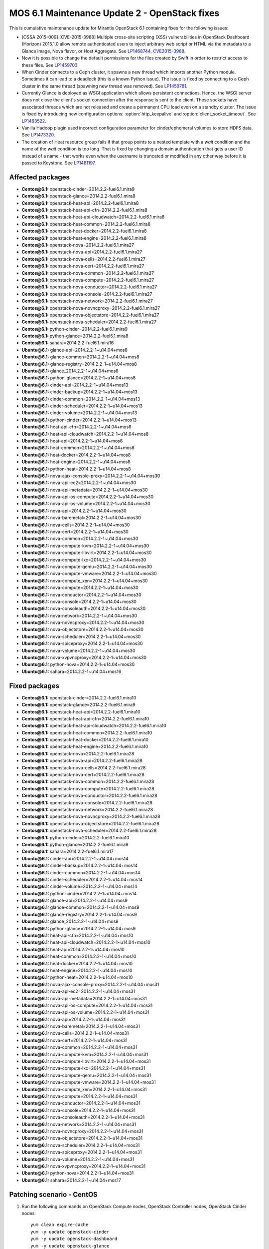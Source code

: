 .. _mos61mu-1486907:

MOS 6.1 Maintenance Update 2 - OpenStack fixes
==============================================

This is cumulative maintenance update for Mirantis OpenStack 6.1
containing fixes for the following issues:

* [OSSA 2015-009] [CVE-2015-3988] Multiple cross-site scripting (XSS)
  vulnerabilities in OpenStack Dashboard (Horizon) 2015.1.0 allow remote
  authenticated users to inject arbitrary web script or HTML via the
  metadata to a Glance image, Nova flavor, or Host Aggregate.
  See `LP1468744 <https://bugs.launchpad.net/bugs/1468744>`_,
  `CVE2015-3988 <https://cve.mitre.org/cgi-bin/cvename.cgi?name=CVE-2015-3988>`_.

* Now it is possible to change the default permissions for the files
  created by Swift in order to restrict access to these files.
  See `LP1459703 <https://bugs.launchpad.net/bugs/1459703>`_.

* When Cinder connects to a Ceph cluster, it spawns a new thread which
  imports another Python module. Sometimes it can lead to a deadlock
  (this is a known Python issue). The issue is fixed by connecting to
  a Ceph cluster in the same thread (spawning new thread was removed).
  See `LP1459781 <https://bugs.launchpad.net/bugs/1459781>`_.

* Currently Glance is deployed as WSGI application which allows
  persistent connections. Hence, the WSGI server does not close the
  client's socket connection after the response is sent to the client.
  These sockets have associated threads which are not released and
  create a permanent CPU load even on a standby cluster. The issue is
  fixed by introducing new configuration options:
  :option:`http_keepalive` and :option:`client_socket_timeout`.
  See `LP1463522 <https://bugs.launchpad.net/bugs/1463522>`_.

* Vanilla Hadoop plugin used incorrect configuration parameter for
  cinder/ephemeral volumes to store HDFS data.
  See `LP1473320 <https://bugs.launchpad.net/bugs/1473320>`_.

* The creation of Heat resource group fails if that group points to a
  nested template with a *wait* condition and the name of the *wait*
  condition is too long.
  That is fixed by changing a domain authentication that gets a user
  ID instead of a name - that works even when the username is
  truncated or modified in any other way before it is passed to Keystone.
  See `LP1481197 <https://bugs.launchpad.net/bugs/1481197>`_.

Affected packages
-----------------
* **Centos\@6.1:** openstack-cinder=2014.2.2-fuel6.1.mira9
* **Centos\@6.1:** openstack-glance=2014.2.2-fuel6.1.mira8
* **Centos\@6.1:** openstack-heat-api=2014.2.2-fuel6.1.mira8
* **Centos\@6.1:** openstack-heat-api-cfn=2014.2.2-fuel6.1.mira8
* **Centos\@6.1:** openstack-heat-api-cloudwatch=2014.2.2-fuel6.1.mira8
* **Centos\@6.1:** openstack-heat-common=2014.2.2-fuel6.1.mira8
* **Centos\@6.1:** openstack-heat-docker=2014.2.2-fuel6.1.mira8
* **Centos\@6.1:** openstack-heat-engine=2014.2.2-fuel6.1.mira8
* **Centos\@6.1:** openstack-nova=2014.2.2-fuel6.1.mira27
* **Centos\@6.1:** openstack-nova-api=2014.2.2-fuel6.1.mira27
* **Centos\@6.1:** openstack-nova-cells=2014.2.2-fuel6.1.mira27
* **Centos\@6.1:** openstack-nova-cert=2014.2.2-fuel6.1.mira27
* **Centos\@6.1:** openstack-nova-common=2014.2.2-fuel6.1.mira27
* **Centos\@6.1:** openstack-nova-compute=2014.2.2-fuel6.1.mira27
* **Centos\@6.1:** openstack-nova-conductor=2014.2.2-fuel6.1.mira27
* **Centos\@6.1:** openstack-nova-console=2014.2.2-fuel6.1.mira27
* **Centos\@6.1:** openstack-nova-network=2014.2.2-fuel6.1.mira27
* **Centos\@6.1:** openstack-nova-novncproxy=2014.2.2-fuel6.1.mira27
* **Centos\@6.1:** openstack-nova-objectstore=2014.2.2-fuel6.1.mira27
* **Centos\@6.1:** openstack-nova-scheduler=2014.2.2-fuel6.1.mira27
* **Centos\@6.1:** python-cinder=2014.2.2-fuel6.1.mira9
* **Centos\@6.1:** python-glance=2014.2.2-fuel6.1.mira8
* **Centos\@6.1:** sahara=2014.2.2-fuel6.1.mira16
* **Ubuntu\@6.1:** glance-api=2014.2.2-1~u14.04+mos8
* **Ubuntu\@6.1:** glance-common=2014.2.2-1~u14.04+mos8
* **Ubuntu\@6.1:** glance-registry=2014.2.2-1~u14.04+mos8
* **Ubuntu\@6.1:** glance_2014.2.2-1~u14.04+mos8
* **Ubuntu\@6.1:** python-glance=2014.2.2-1~u14.04+mos8
* **Ubuntu\@6.1:** cinder-api=2014.2.2-1~u14.04+mos13
* **Ubuntu\@6.1:** cinder-backup=2014.2.2-1~u14.04+mos13
* **Ubuntu\@6.1:** cinder-common=2014.2.2-1~u14.04+mos13
* **Ubuntu\@6.1:** cinder-scheduler=2014.2.2-1~u14.04+mos13
* **Ubuntu\@6.1:** cinder-volume=2014.2.2-1~u14.04+mos13
* **Ubuntu\@6.1:** python-cinder=2014.2.2-1~u14.04+mos13
* **Ubuntu\@6.1:** heat-api-cfn=2014.2.2-1~u14.04+mos8
* **Ubuntu\@6.1:** heat-api-cloudwatch=2014.2.2-1~u14.04+mos8
* **Ubuntu\@6.1:** heat-api=2014.2.2-1~u14.04+mos8
* **Ubuntu\@6.1:** heat-common=2014.2.2-1~u14.04+mos8
* **Ubuntu\@6.1:** heat-docker=2014.2.2-1~u14.04+mos8
* **Ubuntu\@6.1:** heat-engine=2014.2.2-1~u14.04+mos8
* **Ubuntu\@6.1:** python-heat=2014.2.2-1~u14.04+mos8
* **Ubuntu\@6.1:** nova-ajax-console-proxy=2014.2.2-1~u14.04+mos30
* **Ubuntu\@6.1:** nova-api-ec2=2014.2.2-1~u14.04+mos30
* **Ubuntu\@6.1:** nova-api-metadata=2014.2.2-1~u14.04+mos30
* **Ubuntu\@6.1:** nova-api-os-compute=2014.2.2-1~u14.04+mos30
* **Ubuntu\@6.1:** nova-api-os-volume=2014.2.2-1~u14.04+mos30
* **Ubuntu\@6.1:** nova-api=2014.2.2-1~u14.04+mos30
* **Ubuntu\@6.1:** nova-baremetal=2014.2.2-1~u14.04+mos30
* **Ubuntu\@6.1:** nova-cells=2014.2.2-1~u14.04+mos30
* **Ubuntu\@6.1:** nova-cert=2014.2.2-1~u14.04+mos30
* **Ubuntu\@6.1:** nova-common=2014.2.2-1~u14.04+mos30
* **Ubuntu\@6.1:** nova-compute-kvm=2014.2.2-1~u14.04+mos30
* **Ubuntu\@6.1:** nova-compute-libvirt=2014.2.2-1~u14.04+mos30
* **Ubuntu\@6.1:** nova-compute-lxc=2014.2.2-1~u14.04+mos30
* **Ubuntu\@6.1:** nova-compute-qemu=2014.2.2-1~u14.04+mos30
* **Ubuntu\@6.1:** nova-compute-vmware=2014.2.2-1~u14.04+mos30
* **Ubuntu\@6.1:** nova-compute_xen=2014.2.2-1~u14.04+mos30
* **Ubuntu\@6.1:** nova-compute=2014.2.2-1~u14.04+mos30
* **Ubuntu\@6.1:** nova-conductor=2014.2.2-1~u14.04+mos30
* **Ubuntu\@6.1:** nova-console=2014.2.2-1~u14.04+mos30
* **Ubuntu\@6.1:** nova-consoleauth=2014.2.2-1~u14.04+mos30
* **Ubuntu\@6.1:** nova-network=2014.2.2-1~u14.04+mos30
* **Ubuntu\@6.1:** nova-novncproxy=2014.2.2-1~u14.04+mos30
* **Ubuntu\@6.1:** nova-objectstore=2014.2.2-1~u14.04+mos30
* **Ubuntu\@6.1:** nova-scheduler=2014.2.2-1~u14.04+mos30
* **Ubuntu\@6.1:** nova-spiceproxy=2014.2.2-1~u14.04+mos30
* **Ubuntu\@6.1:** nova-volume=2014.2.2-1~u14.04+mos30
* **Ubuntu\@6.1:** nova-xvpvncproxy=2014.2.2-1~u14.04+mos30
* **Ubuntu\@6.1:** python-nova=2014.2.2-1~u14.04+mos30
* **Ubuntu\@6.1:** sahara=2014.2.2-1~u14.04+mos16

Fixed packages
--------------
* **Centos\@6.1:** openstack-cinder=2014.2.2-fuel6.1.mira10
* **Centos\@6.1:** openstack-glance=2014.2.2-fuel6.1.mira9
* **Centos\@6.1:** openstack-heat-api=2014.2.2-fuel6.1.mira10
* **Centos\@6.1:** openstack-heat-api-cfn=2014.2.2-fuel6.1.mira10
* **Centos\@6.1:** openstack-heat-api-cloudwatch=2014.2.2-fuel6.1.mira10
* **Centos\@6.1:** openstack-heat-common=2014.2.2-fuel6.1.mira10
* **Centos\@6.1:** openstack-heat-docker=2014.2.2-fuel6.1.mira10
* **Centos\@6.1:** openstack-heat-engine=2014.2.2-fuel6.1.mira10
* **Centos\@6.1:** openstack-nova=2014.2.2-fuel6.1.mira28
* **Centos\@6.1:** openstack-nova-api=2014.2.2-fuel6.1.mira28
* **Centos\@6.1:** openstack-nova-cells=2014.2.2-fuel6.1.mira28
* **Centos\@6.1:** openstack-nova-cert=2014.2.2-fuel6.1.mira28
* **Centos\@6.1:** openstack-nova-common=2014.2.2-fuel6.1.mira28
* **Centos\@6.1:** openstack-nova-compute=2014.2.2-fuel6.1.mira28
* **Centos\@6.1:** openstack-nova-conductor=2014.2.2-fuel6.1.mira28
* **Centos\@6.1:** openstack-nova-console=2014.2.2-fuel6.1.mira28
* **Centos\@6.1:** openstack-nova-network=2014.2.2-fuel6.1.mira28
* **Centos\@6.1:** openstack-nova-novncproxy=2014.2.2-fuel6.1.mira28
* **Centos\@6.1:** openstack-nova-objectstore=2014.2.2-fuel6.1.mira28
* **Centos\@6.1:** openstack-nova-scheduler=2014.2.2-fuel6.1.mira28
* **Centos\@6.1:** python-cinder=2014.2.2-fuel6.1.mira10
* **Centos\@6.1:** python-glance=2014.2.2-fuel6.1.mira9
* **Centos\@6.1:** sahara=2014.2.2-fuel6.1.mira17
* **Ubuntu\@6.1:** cinder-api=2014.2.2-1~u14.04+mos14
* **Ubuntu\@6.1:** cinder-backup=2014.2.2-1~u14.04+mos14
* **Ubuntu\@6.1:** cinder-common=2014.2.2-1~u14.04+mos14
* **Ubuntu\@6.1:** cinder-scheduler=2014.2.2-1~u14.04+mos14
* **Ubuntu\@6.1:** cinder-volume=2014.2.2-1~u14.04+mos14
* **Ubuntu\@6.1:** python-cinder=2014.2.2-1~u14.04+mos14
* **Ubuntu\@6.1:** glance-api=2014.2.2-1~u14.04+mos9
* **Ubuntu\@6.1:** glance-common=2014.2.2-1~u14.04+mos9
* **Ubuntu\@6.1:** glance-registry=2014.2.2-1~u14.04+mos9
* **Ubuntu\@6.1:** glance_2014.2.2-1~u14.04+mos9
* **Ubuntu\@6.1:** python-glance=2014.2.2-1~u14.04+mos9
* **Ubuntu\@6.1:** heat-api-cfn=2014.2.2-1~u14.04+mos10
* **Ubuntu\@6.1:** heat-api-cloudwatch=2014.2.2-1~u14.04+mos10
* **Ubuntu\@6.1:** heat-api=2014.2.2-1~u14.04+mos10
* **Ubuntu\@6.1:** heat-common=2014.2.2-1~u14.04+mos10
* **Ubuntu\@6.1:** heat-docker=2014.2.2-1~u14.04+mos10
* **Ubuntu\@6.1:** heat-engine=2014.2.2-1~u14.04+mos10
* **Ubuntu\@6.1:** python-heat=2014.2.2-1~u14.04+mos10
* **Ubuntu\@6.1:** nova-ajax-console-proxy=2014.2.2-1~u14.04+mos31
* **Ubuntu\@6.1:** nova-api-ec2=2014.2.2-1~u14.04+mos31
* **Ubuntu\@6.1:** nova-api-metadata=2014.2.2-1~u14.04+mos31
* **Ubuntu\@6.1:** nova-api-os-compute=2014.2.2-1~u14.04+mos31
* **Ubuntu\@6.1:** nova-api-os-volume=2014.2.2-1~u14.04+mos31
* **Ubuntu\@6.1:** nova-api=2014.2.2-1~u14.04+mos31
* **Ubuntu\@6.1:** nova-baremetal=2014.2.2-1~u14.04+mos31
* **Ubuntu\@6.1:** nova-cells=2014.2.2-1~u14.04+mos31
* **Ubuntu\@6.1:** nova-cert=2014.2.2-1~u14.04+mos31
* **Ubuntu\@6.1:** nova-common=2014.2.2-1~u14.04+mos31
* **Ubuntu\@6.1:** nova-compute-kvm=2014.2.2-1~u14.04+mos31
* **Ubuntu\@6.1:** nova-compute-libvirt=2014.2.2-1~u14.04+mos31
* **Ubuntu\@6.1:** nova-compute-lxc=2014.2.2-1~u14.04+mos31
* **Ubuntu\@6.1:** nova-compute-qemu=2014.2.2-1~u14.04+mos31
* **Ubuntu\@6.1:** nova-compute-vmware=2014.2.2-1~u14.04+mos31
* **Ubuntu\@6.1:** nova-compute_xen=2014.2.2-1~u14.04+mos31
* **Ubuntu\@6.1:** nova-compute=2014.2.2-1~u14.04+mos31
* **Ubuntu\@6.1:** nova-conductor=2014.2.2-1~u14.04+mos31
* **Ubuntu\@6.1:** nova-console=2014.2.2-1~u14.04+mos31
* **Ubuntu\@6.1:** nova-consoleauth=2014.2.2-1~u14.04+mos31
* **Ubuntu\@6.1:** nova-network=2014.2.2-1~u14.04+mos31
* **Ubuntu\@6.1:** nova-novncproxy=2014.2.2-1~u14.04+mos31
* **Ubuntu\@6.1:** nova-objectstore=2014.2.2-1~u14.04+mos31
* **Ubuntu\@6.1:** nova-scheduler=2014.2.2-1~u14.04+mos31
* **Ubuntu\@6.1:** nova-spiceproxy=2014.2.2-1~u14.04+mos31
* **Ubuntu\@6.1:** nova-volume=2014.2.2-1~u14.04+mos31
* **Ubuntu\@6.1:** nova-xvpvncproxy=2014.2.2-1~u14.04+mos31
* **Ubuntu\@6.1:** python-nova=2014.2.2-1~u14.04+mos31
* **Ubuntu\@6.1:** sahara=2014.2.2-1~u14.04+mos17

Patching scenario - CentOS
--------------------------

#. Run the following commands on OpenStack Compute nodes, OpenStack
   Controller nodes, OpenStack Cinder nodes::

       yum clean expire-cache
       yum -y update openstack-cinder
       yum -y update openstack-dashboard
       yum -y update openstack-glance
       yum -y update openstack-heat*
       yum -y update openstack-nova*
       yum -y update python-cinder
       yum -y update python-glance
       yum -y update sahara

#. Run the following commands on OpenStack Controller nodes::

       pcs resource disable p_heat-engine
       pcs resource disable p_neutron-l3-agent
       pcs resource disable p_neutron-metadata-agent
       pcs resource disable p_neutron-dhcp-agent
       pcs resource disable p_neutron-plugin-openvswitch-agent
       pcs resource enable p_neutron-plugin-openvswitch-agent
       pcs resource enable p_neutron-dhcp-agent
       pcs resource enable p_neutron-metadata-agent
       pcs resource enable p_neutron-l3-agent
       pcs resource enable p_heat-engine

#. Restart all non-HA OpenStack services on Compute and Controller
   nodes.

Patching scenario - Ubuntu
--------------------------

#. Run the following commands on OpenStack Compute nodes, OpenStack
   Controller nodes, OpenStack Cinder nodes::

       apt-get update
       apt-get install --only-upgrade -y cinder*
       apt-get install --only-upgrade -y openstack-dashboard
       apt-get install --only-upgrade -y glance*
       apt-get install --only-upgrade -y heat*
       apt-get install --only-upgrade -y nova*
       apt-get install --only-upgrade -y python-cinder
       apt-get install --only-upgrade -y python-django-horizon
       apt-get install --only-upgrade -y python-glance
       apt-get install --only-upgrade -y python-heat
       apt-get install --only-upgrade -y python-nova
       apt-get install --only-upgrade -y sahara

#. Run the following commands on OpenStack Controller nodes::

       pcs resource disable p_heat-engine
       pcs resource disable p_neutron-l3-agent
       pcs resource disable p_neutron-metadata-agent
       pcs resource disable p_neutron-dhcp-agent
       pcs resource disable p_neutron-plugin-openvswitch-agent
       pcs resource enable p_neutron-plugin-openvswitch-agent
       pcs resource enable p_neutron-dhcp-agent
       pcs resource enable p_neutron-metadata-agent
       pcs resource enable p_neutron-l3-agent
       pcs resource enable p_heat-engine

#. Restart all non-HA OpenStack services on Compute and Controller
   nodes.

